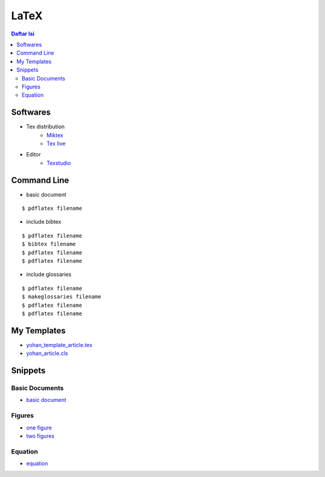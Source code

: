 LaTeX
=================================================================================

.. contents:: **Daftar Isi**


Softwares
---------------------------------------------------------------------------------

- Tex distribution
   + `Miktex <https://miktex.org/>`_
   + `Tex live <https://tug.org/texlive/>`_
- Editor
   + `Texstudio <https://www.texstudio.org/>`_

Command Line
---------------------------------------------------------------------------------

- basic document

::

      $ pdflatex filename

- include bibtex

::

      $ pdflatex filename
      $ bibtex filename
      $ pdflatex filename
      $ pdflatex filename

- include glossaries

::

      $ pdflatex filename
      $ makeglossaries filename
      $ pdflatex filename
      $ pdflatex filename

My Templates
---------------------------------------------------------------------------------

- `yohan_template_article.tex <templates/yohan_template_article.tex>`_
- `yohan_article.cls <templates/yohan_article.cls>`_

.. image:: images/templateLatexSederhana.PNG  

Snippets
---------------------------------------------------------------------------------

Basic Documents
*********************************************************************************

- `basic document <basicDoc.tex>`_


Figures
*********************************************************************************

- `one figure <onefigure.tex>`_
- `two figures <twofigures.tex>`_


Equation
*********************************************************************************

- `equation <equation.tex>`_

